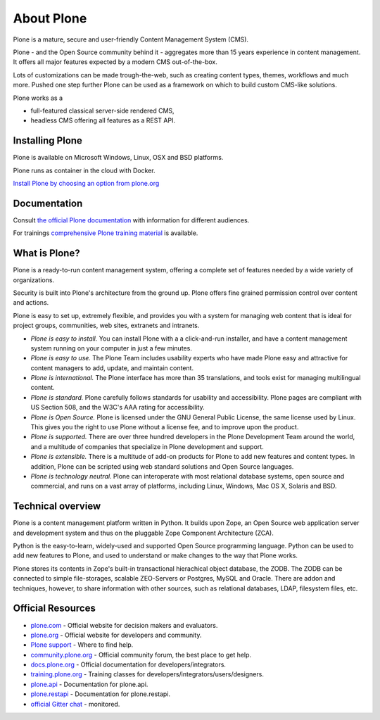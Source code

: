 About Plone
===========

Plone is a mature, secure and user-friendly Content Management System (CMS).

Plone - and the Open Source community behind it - aggregates more than 15 years experience in content management.
It offers all major features expected by a modern CMS out-of-the-box.

Lots of customizations can be made trough-the-web, such as creating content types, themes, workflows and much more.
Pushed one step further Plone can be used as a framework on which to build custom CMS-like solutions.

Plone works as a

- full-featured classical server-side rendered CMS,
- headless CMS offering all features as a REST API.


Installing Plone
-----------------

Plone is available on Microsoft Windows, Linux, OSX and BSD platforms.

Plone runs as container in the cloud with Docker.

`Install Plone by choosing an option from plone.org <https://plone.org/download>`_


Documentation
-------------

Consult `the official Plone documentation <https://docs.plone.org>`_ with information for different audiences.

For trainings `comprehensive Plone training material <https://training.plone.org>`_ is available.


What is Plone?
--------------

Plone is a ready-to-run content management system, offering a complete set of features needed by a wide variety of organizations.

Security is built into Plone's architecture from the ground up.  Plone offers fine grained permission control over content and actions.

Plone is easy to set up, extremely flexible,
and provides you with a system for managing web content that is ideal for project groups, communities, web sites, extranets and intranets.

- *Plone is easy to install.*
  You can install Plone with a a click-and-run installer, and have a content management system running on your computer in just a few minutes.

- *Plone is easy to use.*
  The Plone Team includes usability experts who have made Plone easy and attractive for content managers to add, update, and maintain content.

- *Plone is international.*
  The Plone interface has more than 35 translations, and tools exist for managing multilingual content.

- *Plone is standard.*
  Plone carefully follows standards for usability and accessibility.
  Plone pages are compliant with US Section 508, and the W3C's AAA rating for accessibility.

- *Plone is Open Source.*
  Plone is licensed under the GNU General Public License, the same license used by Linux.
  This gives you the right to use Plone without a license fee, and to improve upon the product.

- *Plone is supported.*
  There are over three hundred developers in the Plone Development Team around the world, and a multitude of companies that specialize in Plone development and support.

- *Plone is extensible.*
  There is a multitude of add-on products for Plone to add new features and content types.
  In addition, Plone can be scripted using web standard solutions and Open Source languages.

- *Plone is technology neutral.*
  Plone can interoperate with most relational database systems, open source and commercial, and runs on a vast array of
  platforms, including Linux, Windows, Mac OS X, Solaris and BSD.


Technical overview
------------------

Plone is a content management platform written in Python.
It builds upon Zope, an Open Source web application server and development system and thus on the pluggable Zope Component Architecture (ZCA).

Python is the easy-to-learn, widely-used and supported Open Source programming language.
Python can be used to add new features to Plone, and used to understand or make changes to the way that Plone works.

Plone stores its contents in Zope's built-in transactional hierachical object database, the ZODB.
The ZODB can be connected to simple file-storages, scalable ZEO-Servers or Postgres, MySQL and Oracle.
There are addon and techniques, however, to share information with other sources, such as relational databases, LDAP, filesystem
files, etc.


Official Resources
------------------
* `plone.com <https://plone.com/>`_ - Official website for decision makers and evaluators.
* `plone.org <https://plone.org/>`_ - Official website for developers and community.
* `Plone support <https://plone.org/support>`_ - Where to find help.
* `community.plone.org <https://community.plone.org/>`_ - Official community forum, the best place to get help.
* `docs.plone.org <https://docs.plone.org/>`_ - Official documentation for developers/integrators.
* `training.plone.org <https://training.plone.org/>`_ - Training classes for developers/integrators/users/designers.
* `plone.api <https://docs.plone.org/develop/plone.api/docs/index.html>`_ - Documentation for plone.api.
* `plone.restapi <https://plonerestapi.readthedocs.io/en/latest/>`_ - Documentation for plone.restapi.
* `official Gitter chat <https://gitter.im/plone/public>`_ - monitored.

